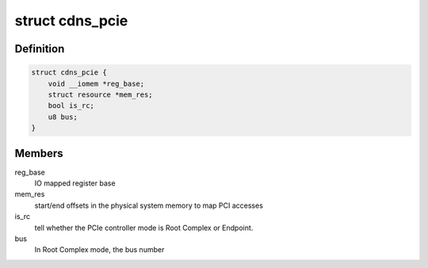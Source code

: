 .. -*- coding: utf-8; mode: rst -*-
.. src-file: drivers/pci/cadence/pcie-cadence.h

.. _`cdns_pcie`:

struct cdns_pcie
================

.. c:type:: struct cdns_pcie

    private data for Cadence PCIe controller drivers

.. _`cdns_pcie.definition`:

Definition
----------

.. code-block:: c

    struct cdns_pcie {
        void __iomem *reg_base;
        struct resource *mem_res;
        bool is_rc;
        u8 bus;
    }

.. _`cdns_pcie.members`:

Members
-------

reg_base
    IO mapped register base

mem_res
    start/end offsets in the physical system memory to map PCI accesses

is_rc
    tell whether the PCIe controller mode is Root Complex or Endpoint.

bus
    In Root Complex mode, the bus number

.. This file was automatic generated / don't edit.


